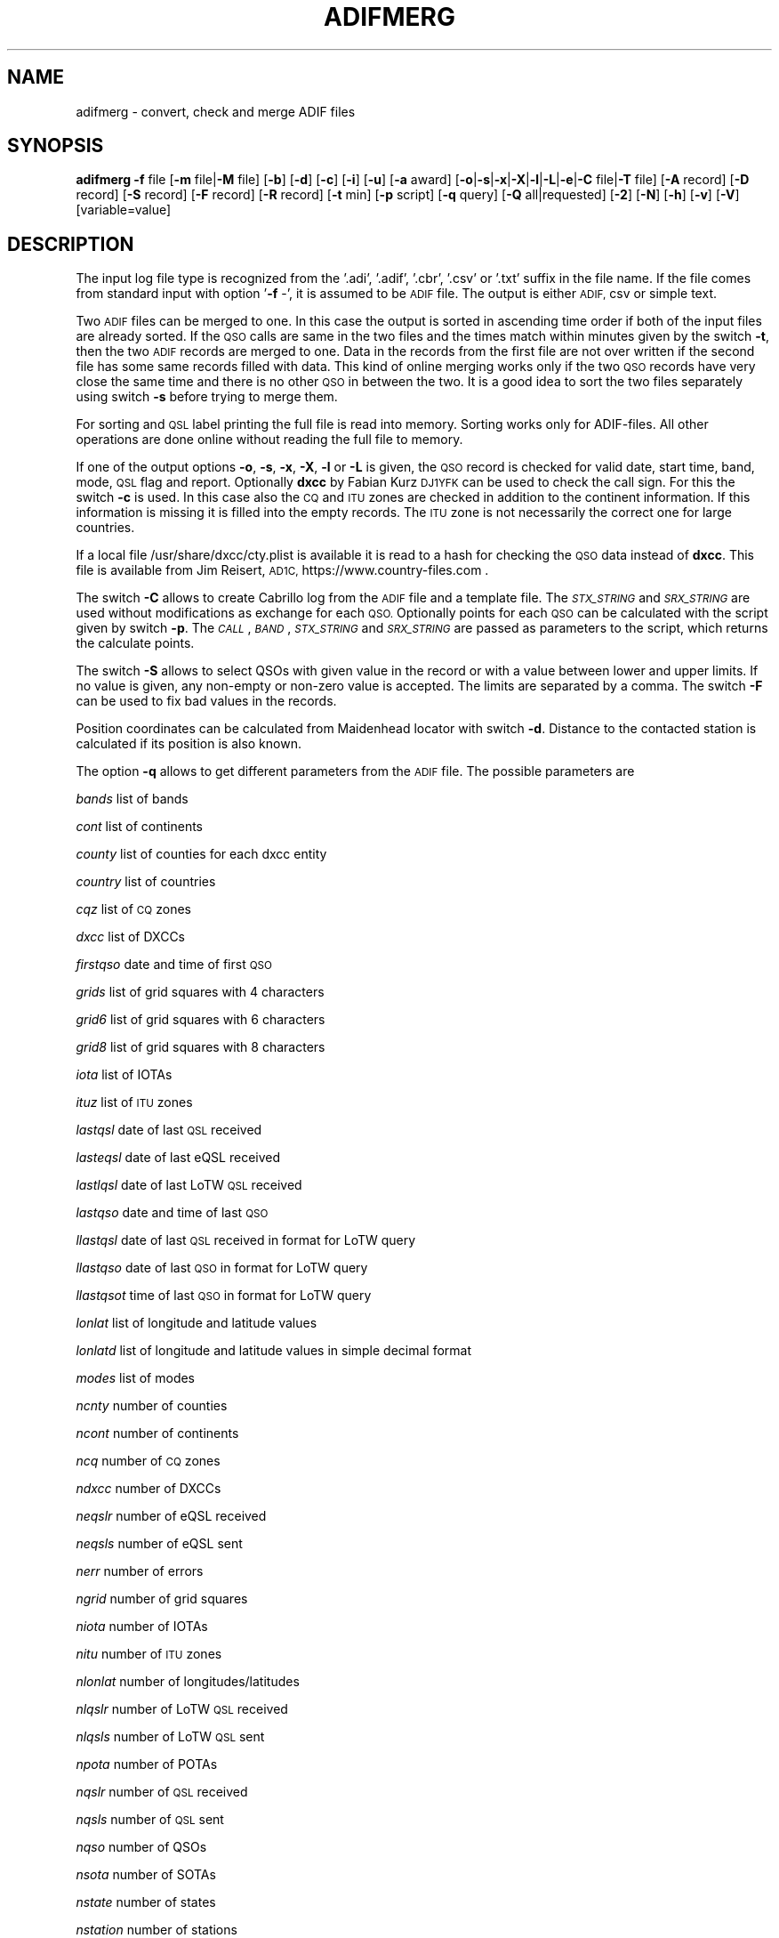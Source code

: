 .\" Automatically generated by Pod::Man 4.09 (Pod::Simple 3.35)
.\"
.\" Standard preamble:
.\" ========================================================================
.de Sp \" Vertical space (when we can't use .PP)
.if t .sp .5v
.if n .sp
..
.de Vb \" Begin verbatim text
.ft CW
.nf
.ne \\$1
..
.de Ve \" End verbatim text
.ft R
.fi
..
.\" Set up some character translations and predefined strings.  \*(-- will
.\" give an unbreakable dash, \*(PI will give pi, \*(L" will give a left
.\" double quote, and \*(R" will give a right double quote.  \*(C+ will
.\" give a nicer C++.  Capital omega is used to do unbreakable dashes and
.\" therefore won't be available.  \*(C` and \*(C' expand to `' in nroff,
.\" nothing in troff, for use with C<>.
.tr \(*W-
.ds C+ C\v'-.1v'\h'-1p'\s-2+\h'-1p'+\s0\v'.1v'\h'-1p'
.ie n \{\
.    ds -- \(*W-
.    ds PI pi
.    if (\n(.H=4u)&(1m=24u) .ds -- \(*W\h'-12u'\(*W\h'-12u'-\" diablo 10 pitch
.    if (\n(.H=4u)&(1m=20u) .ds -- \(*W\h'-12u'\(*W\h'-8u'-\"  diablo 12 pitch
.    ds L" ""
.    ds R" ""
.    ds C` ""
.    ds C' ""
'br\}
.el\{\
.    ds -- \|\(em\|
.    ds PI \(*p
.    ds L" ``
.    ds R" ''
.    ds C`
.    ds C'
'br\}
.\"
.\" Escape single quotes in literal strings from groff's Unicode transform.
.ie \n(.g .ds Aq \(aq
.el       .ds Aq '
.\"
.\" If the F register is >0, we'll generate index entries on stderr for
.\" titles (.TH), headers (.SH), subsections (.SS), items (.Ip), and index
.\" entries marked with X<> in POD.  Of course, you'll have to process the
.\" output yourself in some meaningful fashion.
.\"
.\" Avoid warning from groff about undefined register 'F'.
.de IX
..
.if !\nF .nr F 0
.if \nF>0 \{\
.    de IX
.    tm Index:\\$1\t\\n%\t"\\$2"
..
.    if !\nF==2 \{\
.        nr % 0
.        nr F 2
.    \}
.\}
.\"
.\" Accent mark definitions (@(#)ms.acc 1.5 88/02/08 SMI; from UCB 4.2).
.\" Fear.  Run.  Save yourself.  No user-serviceable parts.
.    \" fudge factors for nroff and troff
.if n \{\
.    ds #H 0
.    ds #V .8m
.    ds #F .3m
.    ds #[ \f1
.    ds #] \fP
.\}
.if t \{\
.    ds #H ((1u-(\\\\n(.fu%2u))*.13m)
.    ds #V .6m
.    ds #F 0
.    ds #[ \&
.    ds #] \&
.\}
.    \" simple accents for nroff and troff
.if n \{\
.    ds ' \&
.    ds ` \&
.    ds ^ \&
.    ds , \&
.    ds ~ ~
.    ds /
.\}
.if t \{\
.    ds ' \\k:\h'-(\\n(.wu*8/10-\*(#H)'\'\h"|\\n:u"
.    ds ` \\k:\h'-(\\n(.wu*8/10-\*(#H)'\`\h'|\\n:u'
.    ds ^ \\k:\h'-(\\n(.wu*10/11-\*(#H)'^\h'|\\n:u'
.    ds , \\k:\h'-(\\n(.wu*8/10)',\h'|\\n:u'
.    ds ~ \\k:\h'-(\\n(.wu-\*(#H-.1m)'~\h'|\\n:u'
.    ds / \\k:\h'-(\\n(.wu*8/10-\*(#H)'\z\(sl\h'|\\n:u'
.\}
.    \" troff and (daisy-wheel) nroff accents
.ds : \\k:\h'-(\\n(.wu*8/10-\*(#H+.1m+\*(#F)'\v'-\*(#V'\z.\h'.2m+\*(#F'.\h'|\\n:u'\v'\*(#V'
.ds 8 \h'\*(#H'\(*b\h'-\*(#H'
.ds o \\k:\h'-(\\n(.wu+\w'\(de'u-\*(#H)/2u'\v'-.3n'\*(#[\z\(de\v'.3n'\h'|\\n:u'\*(#]
.ds d- \h'\*(#H'\(pd\h'-\w'~'u'\v'-.25m'\f2\(hy\fP\v'.25m'\h'-\*(#H'
.ds D- D\\k:\h'-\w'D'u'\v'-.11m'\z\(hy\v'.11m'\h'|\\n:u'
.ds th \*(#[\v'.3m'\s+1I\s-1\v'-.3m'\h'-(\w'I'u*2/3)'\s-1o\s+1\*(#]
.ds Th \*(#[\s+2I\s-2\h'-\w'I'u*3/5'\v'-.3m'o\v'.3m'\*(#]
.ds ae a\h'-(\w'a'u*4/10)'e
.ds Ae A\h'-(\w'A'u*4/10)'E
.    \" corrections for vroff
.if v .ds ~ \\k:\h'-(\\n(.wu*9/10-\*(#H)'\s-2\u~\d\s+2\h'|\\n:u'
.if v .ds ^ \\k:\h'-(\\n(.wu*10/11-\*(#H)'\v'-.4m'^\v'.4m'\h'|\\n:u'
.    \" for low resolution devices (crt and lpr)
.if \n(.H>23 .if \n(.V>19 \
\{\
.    ds : e
.    ds 8 ss
.    ds o a
.    ds d- d\h'-1'\(ga
.    ds D- D\h'-1'\(hy
.    ds th \o'bp'
.    ds Th \o'LP'
.    ds ae ae
.    ds Ae AE
.\}
.rm #[ #] #H #V #F C
.\" ========================================================================
.\"
.IX Title "ADIFMERG 1"
.TH ADIFMERG 1 "2025-01-11" "version 20250111" "Hamradio"
.\" For nroff, turn off justification.  Always turn off hyphenation; it makes
.\" way too many mistakes in technical documents.
.if n .ad l
.nh
.SH "NAME"
adifmerg \-  convert, check and merge ADIF files
.SH "SYNOPSIS"
.IX Header "SYNOPSIS"
\&\fBadifmerg\fR \fB\-f\fR file [\fB\-m\fR file|\fB\-M\fR file] [\fB\-b\fR] [\fB\-d\fR] [\fB\-c\fR] [\fB\-i\fR] 
[\fB\-u\fR] [\fB\-a\fR award] [\fB\-o\fR|\fB\-s\fR|\fB\-x\fR|\fB\-X\fR|\fB\-l\fR|\fB\-L\fR|\fB\-e\fR|\fB\-C\fR file|\fB\-T\fR file] 
[\fB\-A\fR record] [\fB\-D\fR record] [\fB\-S\fR record] [\fB\-F\fR record] [\fB\-R\fR record] 
[\fB\-t\fR min] [\fB\-p\fR script] [\fB\-q\fR query] [\fB\-Q\fR all|requested] [\fB\-2\fR] 
[\fB\-N\fR] [\fB\-h\fR] [\fB\-v\fR] [\fB\-V\fR] [variable=value]
.SH "DESCRIPTION"
.IX Header "DESCRIPTION"
The input log file type is recognized from the '.adi', '.adif', '.cbr', 
\&'.csv' or '.txt' suffix in the file name. If the file comes from standard 
input with option '\fB\-f\fR \-', it is assumed to be \s-1ADIF\s0 file. The output is 
either \s-1ADIF,\s0 csv or simple text.
.PP
Two \s-1ADIF\s0 files can be merged to one. In this case the 
output is sorted in ascending time order if both of the input files are 
already sorted. If the \s-1QSO\s0 calls are same in the two files and the times 
match within minutes given by the switch \fB\-t\fR, then the two \s-1ADIF\s0 records 
are merged to one. Data in the records from the first file are not over 
written if the second file has some same records filled with data.
This kind of online merging works only if the two \s-1QSO\s0 records have very close 
the same time and there is no other \s-1QSO\s0 in between the two.
It is a good idea to sort the two files separately using switch \fB\-s\fR 
before trying to merge them.
.PP
For sorting and \s-1QSL\s0 label printing the full file is read into memory. 
Sorting works only for ADIF-files. All other operations are done online 
without reading the full file to memory.
.PP
If one of the output options \fB\-o\fR, \fB\-s\fR, \fB\-x\fR, \fB\-X\fR, \fB\-l\fR or \fB\-L\fR 
is given, the \s-1QSO\s0 record is checked for valid date, start time, band, mode, 
\&\s-1QSL\s0 flag and report. Optionally \fBdxcc\fR by Fabian Kurz \s-1DJ1YFK\s0 can be used 
to check the call sign. For this the switch \fB\-c\fR is used. In this case also 
the \s-1CQ\s0 and \s-1ITU\s0 zones are checked in addition to the continent information.
If this information is missing it is filled into the empty records. 
The \s-1ITU\s0 zone is not necessarily the correct one for large countries.
.PP
If a local file /usr/share/dxcc/cty.plist is available it is read to
a hash for checking the \s-1QSO\s0 data instead of \fBdxcc\fR. This file is available from
Jim Reisert, \s-1AD1C,\s0 https://www.country\-files.com .
.PP
The switch \fB\-C\fR allows to create Cabrillo log from the \s-1ADIF\s0 file and
a template file. The \fI\s-1STX_STRING\s0\fR and \fI\s-1SRX_STRING\s0\fR
are used without modifications as exchange for each \s-1QSO.\s0 Optionally points 
for each \s-1QSO\s0 can be calculated with the script given by switch \fB\-p\fR. 
The \fI\s-1CALL\s0\fR, \fI\s-1BAND\s0\fR, \fI\s-1STX_STRING\s0\fR and \fI\s-1SRX_STRING\s0\fR are passed as 
parameters to the script, which returns the calculate points.
.PP
The switch \fB\-S\fR allows to select QSOs with given value in the record or
with a value between lower and upper limits. If no value is given, any 
non-empty or non-zero value is accepted. The limits are separated by a
comma. The switch \fB\-F\fR can be used to fix bad values in the records.
.PP
Position coordinates can be calculated from Maidenhead locator with switch
\&\fB\-d\fR. Distance to the contacted station is calculated if its position is 
also known.
.PP
The option \fB\-q\fR allows to get different parameters from the \s-1ADIF\s0 file. 
The possible parameters are
.PP
\&\fIbands\fR list of bands
.PP
\&\fIcont\fR list of continents
.PP
\&\fIcounty\fR list of counties for each dxcc entity
.PP
\&\fIcountry\fR list of countries
.PP
\&\fIcqz\fR list of \s-1CQ\s0 zones
.PP
\&\fIdxcc\fR list of DXCCs
.PP
\&\fIfirstqso\fR date and time of first \s-1QSO\s0
.PP
\&\fIgrids\fR list of grid squares with 4 characters
.PP
\&\fIgrid6\fR list of grid squares with 6 characters
.PP
\&\fIgrid8\fR list of grid squares with 8 characters
.PP
\&\fIiota\fR list of IOTAs
.PP
\&\fIituz\fR list of \s-1ITU\s0 zones
.PP
\&\fIlastqsl\fR date of last \s-1QSL\s0 received
.PP
\&\fIlasteqsl\fR date of last eQSL received
.PP
\&\fIlastlqsl\fR date of last LoTW \s-1QSL\s0 received
.PP
\&\fIlastqso\fR date and time of last \s-1QSO\s0
.PP
\&\fIllastqsl\fR date of last \s-1QSL\s0 received in format for LoTW query
.PP
\&\fIllastqso\fR date of last \s-1QSO\s0 in format for LoTW query
.PP
\&\fIllastqsot\fR time of last \s-1QSO\s0 in format for LoTW query
.PP
\&\fIlonlat\fR list of longitude and latitude values
.PP
\&\fIlonlatd\fR list of longitude and latitude values in simple decimal format
.PP
\&\fImodes\fR list of modes
.PP
\&\fIncnty\fR number of counties
.PP
\&\fIncont\fR number of continents
.PP
\&\fIncq\fR number of \s-1CQ\s0 zones
.PP
\&\fIndxcc\fR number of DXCCs
.PP
\&\fIneqslr\fR number of eQSL received
.PP
\&\fIneqsls\fR number of eQSL sent
.PP
\&\fInerr\fR number of errors
.PP
\&\fIngrid\fR number of grid squares
.PP
\&\fIniota\fR number of IOTAs
.PP
\&\fInitu\fR number of \s-1ITU\s0 zones
.PP
\&\fInlonlat\fR number of longitudes/latitudes
.PP
\&\fInlqslr\fR number of LoTW \s-1QSL\s0 received
.PP
\&\fInlqsls\fR number of LoTW \s-1QSL\s0 sent
.PP
\&\fInpota\fR number of POTAs
.PP
\&\fInqslr\fR number of \s-1QSL\s0 received
.PP
\&\fInqsls\fR number of \s-1QSL\s0 sent
.PP
\&\fInqso\fR number of QSOs
.PP
\&\fInsota\fR number of SOTAs
.PP
\&\fInstate\fR number of states
.PP
\&\fInstation\fR number of stations
.PP
\&\fInwwff\fR number of WWFFs
.PP
\&\fIpota\fR list of POTAs
.PP
\&\fIprops\fR list of propagation modes
.PP
\&\fIsota\fR list of SOTAs
.PP
\&\fIstations\fR list of stations
.PP
\&\fIstate\fR list of states for each dxcc entity
.PP
\&\fIsubmodes\fR list of submodes
.PP
\&\fIwwff\fR list of WWFFs
.SH "OPTIONS"
.IX Header "OPTIONS"
\&\fB\-f\fR read in \s-1ADIF,\s0 text or csv files
.PP
\&\fB\-m\fR second \s-1ADIF\s0 file for merging
.PP
\&\fB\-M\fR matching merge for received \s-1QSL\s0 cards with possible false QSOs
.PP
\&\fB\-b\fR add band record from frequency
.PP
\&\fB\-c\fR check call sign with cty.plist or dxcc and fill empty \s-1CQ/ITU\s0 zone and continent 
records
.PP
\&\fB\-d\fR calculate position and distance if Maidenhead locator information 
is available
.PP
\&\fB\-a\fR select QSOs with \s-1CREDIT_SUBMITTED\s0 or \s-1CREDIT_GRANTED\s0 field
.PP
\&\fB\-o\fR print \s-1ADIF\s0 file
.PP
\&\fB\-s\fR sort in ascending time order and print \s-1ADIF\s0 file
.PP
\&\fB\-x\fR print csv file
.PP
\&\fB\-X\fR print csv file for \s-1SOTA\s0 database import
.PP
\&\fB\-l\fR print simple list of QSOs
.PP
\&\fB\-L\fR print list of QSOs with all the non empty records
.PP
\&\fB\-i\fR print info on \s-1ADIF\s0 file
.PP
\&\fB\-e\fR print only lines with errors
.PP
\&\fB\-u\fR remove \s-1USERDEF\s0 records
.PP
\&\fB\-t\fR maximum time difference for merging two records, default 5 min
.PP
\&\fB\-C\fR template file to produce Cabrillo log file
.PP
\&\fB\-A\fR add new record to all QSOs, e.g. OWNER_CALLSIGN=XY0ABC
.PP
\&\fB\-D\fR delete record from all QSOs
.PP
\&\fB\-S\fR select only QSOs with given record value, e.g. CALL=AB5XYZ, or between 
limits, e.g. QSO_DATE=19990101,19991231, use 'QSL_SENT=' for any non-empty 
value
.PP
\&\fB\-F\fR fix record value, e.g. MODE=THROB=THRB
.PP
\&\fB\-R\fR remap record to an other, e.g. LOTW_QSLRDATE=QSLRDATE
.PP
\&\fB\-p\fR script to calculate points to each Cabrillo log \s-1QSO\s0
.PP
\&\fB\-q\fR query parameters from \s-1ADIF\s0 file, e.g. lastqsl
.PP
\&\fB\-Q\fR print ascii \s-1QSL\s0 labels for all QSOs with QSL_SENT=N or only for 
requested with QSL_SENT=R
.PP
\&\fB\-T\fR replace \s-1ADIF\s0 tags (e.g. _\|_CALL) in given file for each \s-1QSO\s0 and print 
the resulting file, if \fB\-Q\fR switch is used the \s-1QSL\s0 record tags are printed
.PP
\&\fB\-2\fR search for duplicate QSOs, here \fB\-t\fR can be used to change time range, 
default is 24 hours
.PP
\&\fB\-N\fR print also QSOs with QSO_COMPLETE=NIL or N, by default these QSOs are 
not printed
.PP
\&\fB\-h\fR display a short help text
.PP
\&\fB\-v\fR verbose
.PP
\&\fB\-V\fR print version
.SH "TEXT FILES"
.IX Header "TEXT FILES"
The QSOs in the txt files are listed as follows
.PP
\&\s-1YYYYMMDD HHMM BAND/FREQ\s0  \s-1MODE CALL RSTS RSTR QSLS/R EQSL LOTW PROPAGATION COMMMENT\s0
.PP
Here the date is given with year \s-1YYYY,\s0 month \s-1MM\s0 and day \s-1DD.\s0 The time \s-1HHMM\s0 is
the \s-1UTC\s0 of the start of the \s-1QSO.\s0 This is followed by the band or frequency in 
MHz. Next the mode and call sign are given. The \s-1RSTS\s0 is the sent report and
\&\s-1RSTR\s0 the received report. The \s-1QSLS/R\s0 column has the flags: \s-1QSL\s0 sent Y(es), 
N(o), R(equested), Q(ueued) or I(gnored) and \s-1QSL\s0 sent via B(ureau), D(irect),
E(electronic) or M(anager). For the received QSLs: \s-1QSL\s0 received (Y)es, N(o),
R(equested), I(gnored) or V(verified) and \s-1QSL\s0 received via B(ureau), D(irect),
E(electronic) or M(anager). The eQSL and LoTW flags are first the sent
flag Y, N, R, Q or I followed by the received flag Y, N, R, I or V.
The next column tells the propagation mode and finally the comments in the 
last column.
.PP
If all the QSOs are not with the same station call sign or are from different 
locations, it is useful to have a line with the new station info as follows
.PP
\&\s-1MYCALL MYGRID MYRIG TXPWR\s0
.PP
Here \s-1MYCALL\s0 was the station call sign used, \s-1MYGRID\s0 was the grid square, \s-1MYRIG\s0
the radio and \s-1TXPWR\s0 the transmitter power. When verbosed text file is 
printed with \fB\-l\fR and \fB\-v\fR switches, each new call sign, \s-1QTH\s0 or rig is
printed in this way before the QSOs.
.PP
Corrections to the printed text files can be made and new information can be 
added. The updated text file can then be converted to \s-1ADIF\s0 and merged with 
the original \s-1ADIF\s0 file. When reading in the text file QSOs, the following
key words are recognized in the comments: \fI\s-1QSL\s0\fR, \fIburo\fR, \fI\s-1NIL\s0\fR 
and \fIviaCALL\fR.
The \s-1CQ\s0 zone has the form \fI\s-1EU\-14\s0\fR and \s-1ITU\s0 zone \fII27\fR. 
The known propagation modes,
satellites and satellite modes are converted. The 4, 6, 8 character
long grid square is converted to \s-1ADIF.\s0 The \s-1IOTA\s0 is recognized.
.PP
The station info line that starts with \s-1MYCALL\s0 can have following tags: 
\&\fIciCity\fR, \fIstState\fR, \fIcyCounty\fR and \fIcoCountry\fR. 
For example \fIcoFrance\fR could be used.
.SH "VARIABLES"
.IX Header "VARIABLES"
\&\fIcsv_out_separator\fR change output separator character for options \fB\-x\fR and \fB\-X\fR, for example \fIcsv_out_separator=$'\et'\fR uses tab instead of comma
.PP
\&\fIdebug\fR print debug messages
.SH "EXAMPLE"
.IX Header "EXAMPLE"
Print simple list of QSOs to screen
.PP
adifmerg \-f qso.adi \-l \-v
.PP
Print all known \s-1ADIF\s0 records, modes, bands and csv records
.PP
adifmerg \-V \-v
.PP
Print verbosed info on \s-1ADIF\s0 file
.PP
adifmerg \-f qso.adi \-i \-v
.PP
Add owner call sign and locator to all QSOs
.PP
adifmerg \-f qso.adi \-A OWNER_CALLSIGN=MY0CALL,MY_GRIDSQUARE=LM75kp \-o > file.adi
.PP
Add locator for field day QSOs on September 18 2008
.PP
adifmerg \-f qso.adi \-A MY_GRIDSQUARE=ER38gh23 \-S QSO_DATE=20080918 \-o | adifmerg \-f \- \-m qso.adi \-o > file.adi
.PP
Print QSOs if the distance can be calculated
.PP
adifmerg \-f qso.adi \-l \-d \-S DISTANCE=
.PP
Compare two almost identical files
.PP
adifmerg \-f qso.adi \-l > a.txt
.PP
adifmerg \-f qso2.adi \-l > b.txt
.PP
diff a.txt b.txt
.PP
Create empty \s-1ADIF\s0 file
.PP
echo "" | adifmerg \-f \- \-o > empty.adi
.PP
To add received paper \s-1QSL\s0 cards write them to a file, for example
.PP
20060420 2112 70CM \s-1CW\s0  \s-1ON1FER\s0 \- 579  R\-YB \*(-- \-\- \s-1SAT VO\-52 U/V JB70GB\s0
.PP
20070923 0948 30M  \s-1SSB LT3BB\s0  \-  55  R\-YB \*(-- \-\- Tic \s-1KA48HI\s0
.PP
20070722 1141 40M  \s-1CW\s0  G0/IK4EE  599 559  \-\-YB \*(-- \-\- Hep \s-1EU\-14 EU\-005\s0
.PP
Convert the file to \s-1ADIF\s0
.PP
adifmerg \-f qsls.txt \-A QSLRDATE=20080130 \-o > qsls.adif
.PP
Sort QSOs to ascending time order
.PP
adifmerg \-f qsls.adif \-s > qsls.adi
.PP
Try matching without output to see problems
.PP
adifmerg \-f qsos.adi \-M qsls.adi \-v
.PP
The lines starting with \fIL\fR show changes to the \s-1QSO.\s0 The \fI+\fR means data 
included to the merged file and \fI\-\fR the lost data. Lines with \fIM?\fR mean
that no matching \s-1QSO\s0 was found. If there is a likely candidate in file
\&\fIqsos.adi\fR also a line starting with \fIC:\fR is printed. In this case you need 
to check that both files are sorted and you may need to change \s-1UTC\s0 or use 
larger value for \fI\-t\fR switch. Fix the errors and write the result to a file
.PP
adifmerg \-f qsos.adi \-M qsls.adi \-o > file.adi
.PP
Create \s-1QSO\s0 map
.PP
adifmerg \-f qso.adi \-S MY_GRIDSQUARE=KP32la \-q grid6
.PP
and copy the grid squares for example to
.PP
http://ok2pbq.atesystem.cz/prog/qso_map.php
.PP
To make paper QSLs with LaTeX copy first an example from
.PP
http://fkurz.net/ham/stuff.html
.PP
Put the necessary \s-1ADIF\s0 tags to the LaTeX file. These are the \s-1ADIF\s0 record names
with '_\|_' prefix. In addition for QSLs \fI_\|_DATE\fR and \fI_\|_QSL\fR are defined.
Usually each \s-1QSO\s0 line has \fI_\|_DATE\fR, \fI_\|_TIME_ON\fR, \fI_\|_BAND\fR, \fI_\|_MODE\fR,
\&\fI_\|_RST_SENT\fR, \fI_\|_PROP_MODE\fR and \fI_\|_QSL\fR. The part of the LaTeX file that
repeates itself is put to \fIqsl.tex\fR. Create LaTeX file with \s-1QSO\s0 information
filled in with
.PP
adifmerg \-f mylog.adi \-Q r \-T qsl.tex > cards.tex
.PP
This includes only ADIF-records, where QSL_SENT=R. Add the necessary 
definitions to the beginning of the file and \fI\eend{document}\fR to the end. 
Use \fBpdflatex\fR to produce pdf-file from the LaTeX file.
Once the QSL-cards have been produced, create an ADIF-file with flags
QSL_SENT=Y and QSL_SENT_VIA=B
.PP
adifmerg \-f mylog.adi \-Q r \-o > newlog.adi
.SH "DIAGNOSTICS"
.IX Header "DIAGNOSTICS"
The \fIadifmerg\fR has been tested with perl v5.10.1. You may need to adapt 
the script to your environment.
.SH "BUGS"
.IX Header "BUGS"
\&\s-1THROB\s0 and \s-1PHONE\s0 modes are not defined in Adif 2.2.7. See the web page below.
Program breaks if \s-1CALL, TIME_ON\s0 or \s-1QSO_DATE\s0 is missing.
.SH "AUTHORS"
.IX Header "AUTHORS"
Jaakko Koivuniemi \s-1OH7BF\s0
.SH "LINKS"
.IX Header "LINKS"
https://www.adif.org
.PP
https://wwrof.org/cabrillo/
.PP
https://www.country\-files.com
.SH "SEE ALSO"
.IX Header "SEE ALSO"
\&\fIGetopt::Std\fR\|(3pm), \fIdxcc\fR\|(1)
